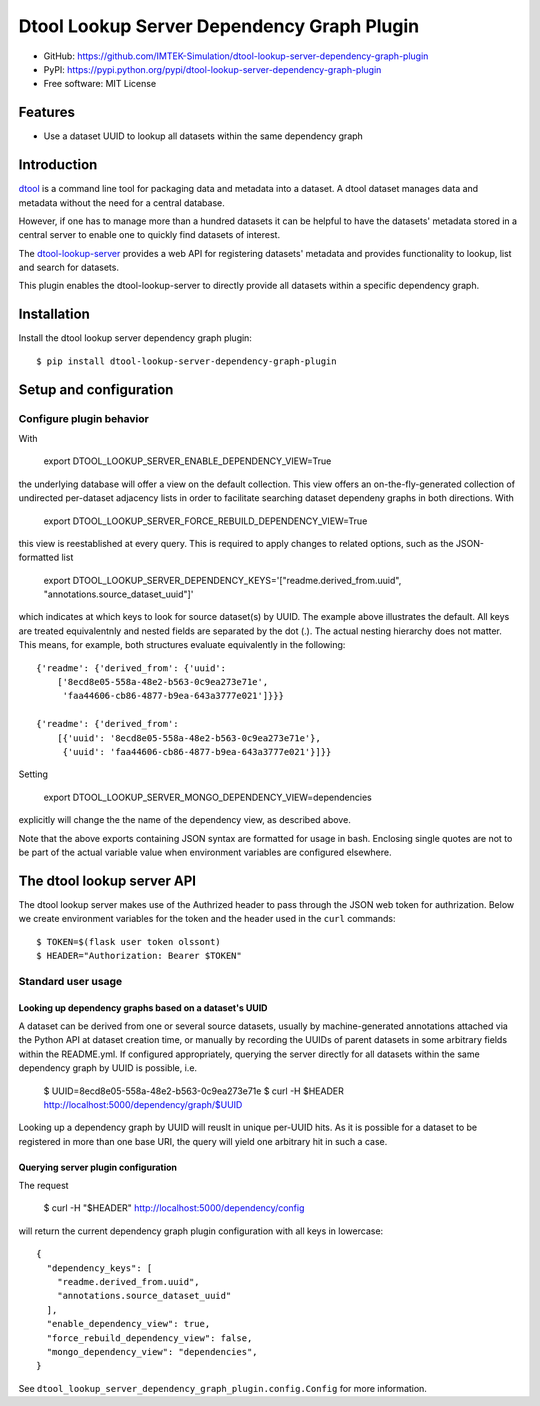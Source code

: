 Dtool Lookup Server Dependency Graph Plugin
===========================================

- GitHub: https://github.com/IMTEK-Simulation/dtool-lookup-server-dependency-graph-plugin
- PyPI: https://pypi.python.org/pypi/dtool-lookup-server-dependency-graph-plugin
- Free software: MIT License


Features
--------

- Use a dataset UUID to lookup all datasets within the same dependency graph


Introduction
------------

`dtool <https://dtool.readthedocs.io>`_ is a command line tool for packaging
data and metadata into a dataset. A dtool dataset manages data and metadata
without the need for a central database.

However, if one has to manage more than a hundred datasets it can be helpful
to have the datasets' metadata stored in a central server to enable one to
quickly find datasets of interest.

The `dtool-lookup-server <https://github.com/jic-dtool/dtool-lookup-server>`_
provides a web API for registering datasets' metadata
and provides functionality to lookup, list and search for datasets.

This plugin enables the dtool-lookup-server to directly provide all
datasets within a specific dependency graph.


Installation
------------

Install the dtool lookup server dependency graph plugin::

    $ pip install dtool-lookup-server-dependency-graph-plugin

Setup and configuration
-----------------------

Configure plugin behavior
^^^^^^^^^^^^^^^^^^^^^^^^^

With

    export DTOOL_LOOKUP_SERVER_ENABLE_DEPENDENCY_VIEW=True

the underlying database will offer a view on the default collection.
This view offers an on-the-fly-generated collection of undirected per-dataset
adjacency lists in order to facilitate searching dataset dependeny graphs
in both directions. With

    export DTOOL_LOOKUP_SERVER_FORCE_REBUILD_DEPENDENCY_VIEW=True

this view is reestablished at every query. This is required to apply changes to
related options, such as the JSON-formatted list

    export DTOOL_LOOKUP_SERVER_DEPENDENCY_KEYS='["readme.derived_from.uuid", "annotations.source_dataset_uuid"]'

which indicates at which keys to look for source dataset(s) by UUID. The example
above illustrates the default. All keys are treated equivalentnly and nested
fields are separated by the dot (.). The actual nesting hierarchy does not
matter. This means, for example, both structures evaluate equivalently in the
following::

    {'readme': {'derived_from': {'uuid':
        ['8ecd8e05-558a-48e2-b563-0c9ea273e71e',
         'faa44606-cb86-4877-b9ea-643a3777e021']}}}

    {'readme': {'derived_from':
        [{'uuid': '8ecd8e05-558a-48e2-b563-0c9ea273e71e'},
         {'uuid': 'faa44606-cb86-4877-b9ea-643a3777e021'}]}}

Setting

    export DTOOL_LOOKUP_SERVER_MONGO_DEPENDENCY_VIEW=dependencies

explicitly  will change the the name of the dependency view, as described above.

Note that the above exports containing JSON syntax are formatted for usage in
bash. Enclosing single quotes are not to be part of the actual variable value
when environment variables are configured elsewhere.


The dtool lookup server API
---------------------------

The dtool lookup server makes use of the Authrized header to pass through the
JSON web token for authrization. Below we create environment variables for the
token and the header used in the ``curl`` commands::

    $ TOKEN=$(flask user token olssont)
    $ HEADER="Authorization: Bearer $TOKEN"


Standard user usage
^^^^^^^^^^^^^^^^^^^

Looking up dependency graphs based on a dataset's UUID
~~~~~~~~~~~~~~~~~~~~~~~~~~~~~~~~~~~~~~~~~

A dataset can be derived from one or several source datasets, usually
by machine-generated annotations attached via the Python API at dataset
creation time, or manually by recording the UUIDs of parent datasets in some
arbitrary fields within the README.yml. If configured appropriately,
querying the server directly for all datasets within the same dependency
graph by UUID is possible, i.e.

    $ UUID=8ecd8e05-558a-48e2-b563-0c9ea273e71e
    $ curl -H $HEADER http://localhost:5000/dependency/graph/$UUID

Looking up a dependency graph by UUID will reuslt in unique per-UUID hits.
As it is possible for a dataset to be registered in more than one base
URI, the query will yield one arbitrary hit in such a case.


Querying server plugin configuration
~~~~~~~~~~~~~~~~~~~~~~~~~~~~~~~~~~~~

The request

    $ curl -H "$HEADER" http://localhost:5000/dependency/config

will return the current dependency graph plugin configuration with all keys in lowercase::

    {
      "dependency_keys": [
        "readme.derived_from.uuid",
        "annotations.source_dataset_uuid"
      ],
      "enable_dependency_view": true,
      "force_rebuild_dependency_view": false,
      "mongo_dependency_view": "dependencies",
    }

See ``dtool_lookup_server_dependency_graph_plugin.config.Config`` for more information.
